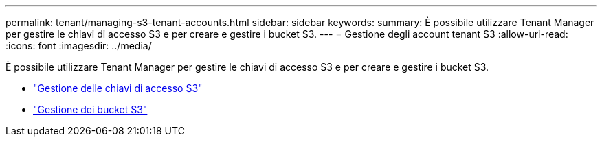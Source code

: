 ---
permalink: tenant/managing-s3-tenant-accounts.html 
sidebar: sidebar 
keywords:  
summary: È possibile utilizzare Tenant Manager per gestire le chiavi di accesso S3 e per creare e gestire i bucket S3. 
---
= Gestione degli account tenant S3
:allow-uri-read: 
:icons: font
:imagesdir: ../media/


[role="lead"]
È possibile utilizzare Tenant Manager per gestire le chiavi di accesso S3 e per creare e gestire i bucket S3.

* link:managing-s3-access-keys.html["Gestione delle chiavi di accesso S3"]
* link:managing-s3-buckets.html["Gestione dei bucket S3"]

